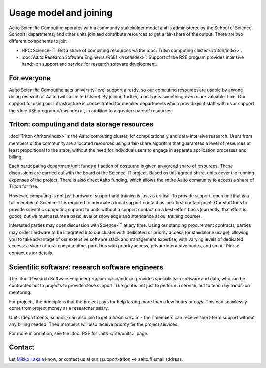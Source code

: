 Usage model and joining
=======================

Aalto Scientific Computing operates with a community stakeholder model and is
administered by the School of Science.  Schools, departments, and
other units join and contribute resources to get a fair-share of the
output.  There are two different components to join:

- HPC: Science-IT.  Get a share of computing resources via the :doc:`Triton
  computing cluster </triton/index>`.
- :doc:`Aalto Research Software Engineers (RSE) </rse/index>`: Support of the RSE program
  provides intensive hands-on support and service for research
  software development.


For everyone
------------

Aalto Scientific Computing gets university-level support already, so
our computing resources are usable by anyone doing research at Aalto
(with a limited share).
By joining further, a unit gets something even more valuable: time.
Our support for using our infrastructure is concentrated for member
departments which provide joint staff with us or support the :doc:`RSE
program </rse/index>`, in addition to a greater share of resources.


Triton: computing and data storage resources
--------------------------------------------

:doc:`Triton </triton/index>` is the Aalto computing cluster, for
computationally and data-intensive research.  Users from members of the
community are allocated resources using a fair-share algorithm that
guarantees a level of resources at least proportional to the stake,
without the need for individual users to engage in separate
application processes and billing.

Each participating department/unit funds a fraction of costs and is
given an agreed share of resources.  These discussions are carried out
with the board of the Science-IT project.  Based on this agreed share,
units cover the running expenses of the project.  There is also direct
Aalto funding, which allows the entire Aalto community to access a
share of Triton for free.

However, computing is not just hardware: support and training is just
as critical.  To provide support, each unit that is a full member of
Science-IT is required to nominate a local support contact as their
first contact point.  Our staff tries to provide scientific computing
support to units without a support contact on a best-effort basis
(currently, that effort is good), but we must assume a basic level of
knowledge and attendance at our training courses.

Interested parties may open discussion with Science-IT at any time.
Using our standing procurement contracts, parties may order hardware
to be integrated into our cluster with dedicated or priority access
(or standalone usage), allowing you to take advantage of our extensive
software stack and management expertise, with varying levels of
dedicated access: a share of total compute time, partitions with
priority access, private interactive nodes, and so on.  Please contact
us for details.


Scientific software: research software engineers
------------------------------------------------

The :doc:`Research Software Engineer program </rse/index>` provides
specialists in software and data, who can be contracted out to
projects to provide close support.  The goal is not just to perform a
service, but to teach by hands-on mentoring.

For projects, the principle is that the project pays for help lasting
more than a few hours or days.  This can seamlessly come from project
money as a researcher salary.

Units (departments, schools) can also join to get a *basic service* -
their members can receive short-term support without any billing
needed.  Their members will also receive priority for the project
services.

For more information, see the :doc:`RSE for units </rse/units>` page.


Contact
-------

Let `Mikko Hakala <https://people.aalto.fi/mikko.hakala>`__ know, or
contact us at our esupport-triton ↔ aalto.fi email address.
